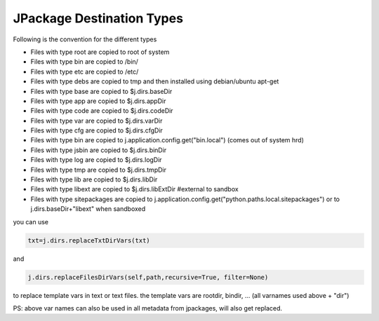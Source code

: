 

JPackage Destination Types
--------------------------


Following is the convention for the different types


* Files with type root are copied to root of system
* Files with type bin are copied to /bin/
* Files with type etc are copied to /etc/
* Files with type debs are copied to tmp and then installed using debian/ubuntu apt-get
* Files with type base are copied to $j.dirs.baseDir
* Files with type app are copied to $j.dirs.appDir
* Files with type code are copied to $j.dirs.codeDir
* Files with type var are copied to $j.dirs.varDir
* Files with type cfg are copied to $j.dirs.cfgDir
* Files with type bin are copied to j.application.config.get("bin.local") (comes out of system hrd)
* Files with type jsbin are copied to $j.dirs.binDir
* Files with type log are copied to $j.dirs.logDir
* Files with type tmp are copied to $j.dirs.tmpDir
* Files with type lib are copied to $j.dirs.libDir
* Files with type libext are copied to $j.dirs.libExtDir   #external to sandbox
* Files with type sitepackages are copied to j.application.config.get("python.paths.local.sitepackages") or to j.dirs.baseDir+"libext" when sandboxed



you can use



.. code-block:: python

  txt=j.dirs.replaceTxtDirVars(txt)

and



.. code-block:: python

  j.dirs.replaceFilesDirVars(self,path,recursive=True, filter=None)


to replace template vars in text or text files.
the template vars are rootdir, bindir, ... (all varnames used above + "dir")

PS: above var names can also be used in all metadata from jpackages, will also get replaced.


